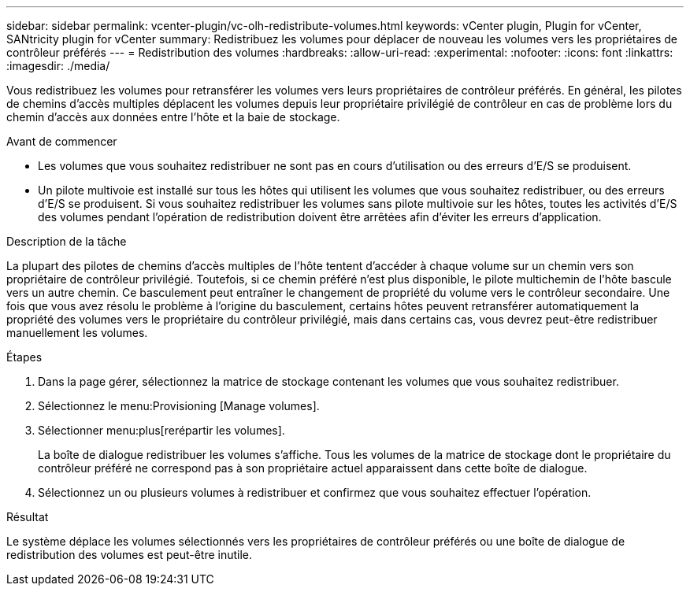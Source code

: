 ---
sidebar: sidebar 
permalink: vcenter-plugin/vc-olh-redistribute-volumes.html 
keywords: vCenter plugin, Plugin for vCenter, SANtricity plugin for vCenter 
summary: Redistribuez les volumes pour déplacer de nouveau les volumes vers les propriétaires de contrôleur préférés 
---
= Redistribution des volumes
:hardbreaks:
:allow-uri-read: 
:experimental: 
:nofooter: 
:icons: font
:linkattrs: 
:imagesdir: ./media/


[role="lead"]
Vous redistribuez les volumes pour retransférer les volumes vers leurs propriétaires de contrôleur préférés. En général, les pilotes de chemins d'accès multiples déplacent les volumes depuis leur propriétaire privilégié de contrôleur en cas de problème lors du chemin d'accès aux données entre l'hôte et la baie de stockage.

.Avant de commencer
* Les volumes que vous souhaitez redistribuer ne sont pas en cours d'utilisation ou des erreurs d'E/S se produisent.
* Un pilote multivoie est installé sur tous les hôtes qui utilisent les volumes que vous souhaitez redistribuer, ou des erreurs d'E/S se produisent. Si vous souhaitez redistribuer les volumes sans pilote multivoie sur les hôtes, toutes les activités d'E/S des volumes pendant l'opération de redistribution doivent être arrêtées afin d'éviter les erreurs d'application.


.Description de la tâche
La plupart des pilotes de chemins d'accès multiples de l'hôte tentent d'accéder à chaque volume sur un chemin vers son propriétaire de contrôleur privilégié. Toutefois, si ce chemin préféré n'est plus disponible, le pilote multichemin de l'hôte bascule vers un autre chemin. Ce basculement peut entraîner le changement de propriété du volume vers le contrôleur secondaire. Une fois que vous avez résolu le problème à l'origine du basculement, certains hôtes peuvent retransférer automatiquement la propriété des volumes vers le propriétaire du contrôleur privilégié, mais dans certains cas, vous devrez peut-être redistribuer manuellement les volumes.

.Étapes
. Dans la page gérer, sélectionnez la matrice de stockage contenant les volumes que vous souhaitez redistribuer.
. Sélectionnez le menu:Provisioning [Manage volumes].
. Sélectionner menu:plus[rerépartir les volumes].
+
La boîte de dialogue redistribuer les volumes s'affiche. Tous les volumes de la matrice de stockage dont le propriétaire du contrôleur préféré ne correspond pas à son propriétaire actuel apparaissent dans cette boîte de dialogue.

. Sélectionnez un ou plusieurs volumes à redistribuer et confirmez que vous souhaitez effectuer l'opération.


.Résultat
Le système déplace les volumes sélectionnés vers les propriétaires de contrôleur préférés ou une boîte de dialogue de redistribution des volumes est peut-être inutile.
